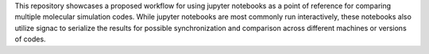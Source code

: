 This repository showcases a proposed workflow for using jupyter
notebooks as a point of reference for comparing multiple molecular
simulation codes. While jupyter notebooks are most commonly run
interactively, these notebooks also utilize signac to serialize the
results for possible synchronization and comparison across different
machines or versions of codes.
